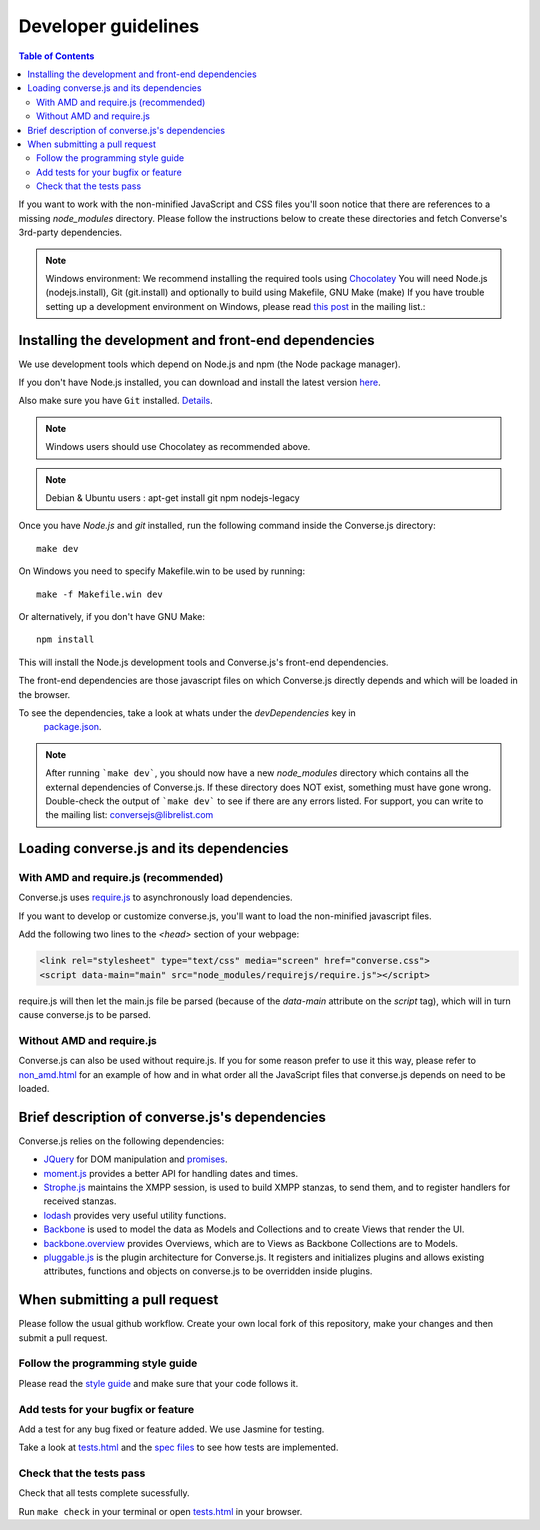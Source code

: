 .. raw:: html

    <div id="banner"><a href="https://github.com/jcbrand/converse.js/blob/master/docs/source/theming.rst">Edit me on GitHub</a></div>

Developer guidelines
====================

.. contents:: Table of Contents
   :depth: 2
   :local:

If you want to work with the non-minified JavaScript and CSS files you'll soon
notice that there are references to a missing *node_modules* directory.
Please follow the instructions below to create these directories and fetch Converse's
3rd-party dependencies.

.. note::
    Windows environment: We recommend installing the required tools using `Chocolatey <https://chocolatey.org/>`_
    You will need Node.js (nodejs.install), Git (git.install) and optionally to build using Makefile, GNU Make (make)
    If you have trouble setting up a development environment on Windows,
    please read `this post <http://librelist.com/browser//conversejs/2014/11/5/openfire-converse-and-visual-studio-questions/#b28387e7f8f126693b11598a8acbe810>`_
    in the mailing list.:

Installing the development and front-end dependencies
-----------------------------------------------------

We use development tools which depend on Node.js and npm (the Node package manager).

If you don't have Node.js installed, you can download and install the latest
version `here <https://nodejs.org/download>`_.

Also make sure you have ``Git`` installed. `Details <http://git-scm.com/book/en/Getting-Started-Installing-Git>`_.

.. note::
    Windows users should use Chocolatey as recommended above.

.. note::
    Debian & Ubuntu users : apt-get install git npm nodejs-legacy

Once you have *Node.js* and *git* installed, run the following command inside the Converse.js
directory:

::

    make dev

On Windows you need to specify Makefile.win to be used by running: ::

    make -f Makefile.win dev

Or alternatively, if you don't have GNU Make:

::

    npm install

This will install the Node.js development tools and Converse.js's front-end dependencies.

The front-end dependencies are those javascript files on which
Converse.js directly depends and which will be loaded in the browser.

To see the dependencies, take a look at whats under the *devDependencies* key in
    `package.json <https://github.com/jcbrand/converse.js/blob/master/package.json>`_.

.. note::
    After running ```make dev```, you should now have a new *node_modules* directory
    which contains all the external dependencies of Converse.js.
    If these directory does NOT exist, something must have gone wrong.
    Double-check the output of ```make dev``` to see if there are any errors
    listed. For support, you can write to the mailing list: conversejs@librelist.com

Loading converse.js and its dependencies
----------------------------------------

With AMD and require.js (recommended)
~~~~~~~~~~~~~~~~~~~~~~~~~~~~~~~~~~~~~

Converse.js uses `require.js <http://requirejs.org>`_ to asynchronously load dependencies.

If you want to develop or customize converse.js, you'll want to load the
non-minified javascript files.

Add the following two lines to the *<head>* section of your webpage:

.. code-block:: html

    <link rel="stylesheet" type="text/css" media="screen" href="converse.css">
    <script data-main="main" src="node_modules/requirejs/require.js"></script>

require.js will then let the main.js file be parsed (because of the *data-main*
attribute on the *script* tag), which will in turn cause converse.js to be
parsed.

Without AMD and require.js
~~~~~~~~~~~~~~~~~~~~~~~~~~

Converse.js can also be used without require.js. If you for some reason prefer
to use it this way, please refer to
`non_amd.html <https://github.com/jcbrand/converse.js/blob/master/non_amd.html>`_
for an example of how and in what order all the JavaScript files that converse.js
depends on need to be loaded.

Brief description of converse.js's dependencies
-----------------------------------------------

Converse.js relies on the following dependencies:

* `JQuery <http://jquery.com/>`_ for DOM manipulation and `promises <http://api.jquery.com/promise/>`_.
* `moment.js <http://momentjs.com/>`_ provides a better API for handling dates and times.
* `Strophe.js <http://strophe.im/>`_ maintains the XMPP session, is used to
  build XMPP stanzas, to send them, and to register handlers for received stanzas.
* `lodash <https://lodash.com/>`_ provides very useful utility functions.
* `Backbone <http://backbonejs.org/>`_ is used to model the data as Models and
  Collections and to create Views that render the UI.
* `backbone.overview <http://github.com/jcbrand/backbone.overview>`_ provides
  Overviews, which are to Views as Backbone Collections are to Models.
* `pluggable.js <https://github.com/jcbrand/pluggable.js>`_ is the plugin
  architecture for Converse.js. It registers and initializes plugins and
  allows existing attributes, functions and objects on converse.js to be
  overridden inside plugins.

When submitting a pull request
------------------------------

Please follow the usual github workflow. Create your own local fork of this repository,
make your changes and then submit a pull request.

Follow the programming style guide
~~~~~~~~~~~~~~~~~~~~~~~~~~~~~~~~~~

Please read the `style guide </docs/html/style_guide.html>`_ and make sure that your code follows it.

Add tests for your bugfix or feature
~~~~~~~~~~~~~~~~~~~~~~~~~~~~~~~~~~~~
Add a test for any bug fixed or feature added. We use Jasmine
for testing.

Take a look at `tests.html <https://github.com/jcbrand/converse.js/blob/master/tests.html>`_
and the `spec files <https://github.com/jcbrand/converse.js/blob/master/tests.html>`_
to see how tests are implemented.

Check that the tests pass
~~~~~~~~~~~~~~~~~~~~~~~~~
Check that all tests complete sucessfully.

Run ``make check`` in your terminal or open `tests.html <https://github.com/jcbrand/converse.js/blob/master/tests.html>`_
in your browser.
